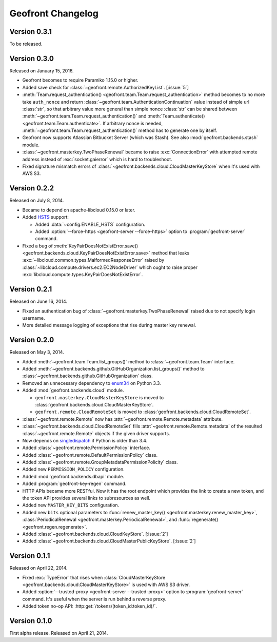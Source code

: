 Geofront Changelog
==================

Version 0.3.1
-------------

To be released.


Version 0.3.0
-------------

Released on January 15, 2016.

- Geofront becomes to require Paramiko 1.15.0 or higher.
- Added save check for :class:`~geofront.remote.AuthorizedKeyList`.
  [:issue:`5`]
- :meth:`Team.request_authentication()
  <geofront.team.Team.request_authentication>` method becomes to no more take
  ``auth_nonce`` and return :class:`~geofront.team.AuthenticationContinuation`
  value instead of simple url :class:`str`, so that arbitrary value more
  general than simple nonce :class:`str` can be shared between
  :meth:`~geofront.team.Team.request_authentication()` and
  :meth:`Team.authenticate() <geofront.team.Team.authenticate>`.  If arbitrary
  nonce is needed, :meth:`~geofront.team.Team.request_authentication()`
  method has to generate one by itself.
- Geofront now supports Atlassian Bitbucket Server (which was Stash).
  See also :mod:`geofront.backends.stash` module.
- :class:`~geofront.masterkey.TwoPhaseRenewal` became to raise
  :exc:`ConnectionError` with attempted remote address instead of
  :exc:`socket.gaierror` which is hard to troubleshoot.
- Fixed signature mismatch errors of
  :class:`~geofront.backends.cloud.CloudMasterKeyStore` when it's used with
  AWS S3.


Version 0.2.2
-------------

Released on July 8, 2014.

- Became to depend on apache-libcloud 0.15.0 or later.
- Added HSTS_ support:

  - Added :data:`~config.ENABLE_HSTS` configuration.
  - Added :option:`--force-https <geofront-server --force-https>` option
    to :program:`geofront-server` command.

- Fixed a bug of :meth:`KeyPairDoesNotExistError.save()
  <geofront.backends.cloud.KeyPairDoesNotExistError.save>` method that
  leaks :exc:`~libcloud.common.types.MalformedResponseError` raised by
  :class:`~libcloud.compute.drivers.ec2.EC2NodeDriver` which ought to
  raise proper :exc:`libcloud.compute.types.KeyPairDoesNotExistError`.

.. _HSTS: https://developer.mozilla.org/en-US/docs/Web/Security/HTTP_strict_transport_security


Version 0.2.1
-------------

Released on June 16, 2014.

- Fixed an authentication bug of :class:`~geofront.masterkey.TwoPhaseRenewal`
  raised due to not specify login username.
- More detailed message logging of exceptions that rise during master key
  renewal.


Version 0.2.0
-------------

Released on May 3, 2014.

- Added :meth:`~geofront.team.Team.list_groups()` method to
  :class:`~geofront.team.Team` interface.
- Added :meth:`~geofront.backends.github.GitHubOrganization.list_groups()`
  method to :class:`~geofront.backends.github.GitHubOrganization` class.
- Removed an unnecessary dependency to enum34_ on Python 3.3.
- Added :mod:`geofront.backends.cloud` module.

  - ``geofront.masterkey.CloudMasterKeyStore`` is moved to
    :class:`geofront.backends.cloud.CloudMasterKeyStore`.
  - ``geofront.remote.CloudRemoteSet`` is moved to
    :class:`geofront.backends.cloud.CloudRemoteSet`.

- :class:`~geofront.remote.Remote` now has
  :attr:`~geofront.remote.Remote.metadata` attribute.
- :class:`~geofront.backends.cloud.CloudRemoteSet` fills
  :attr:`~geofront.remote.Remote.metadata` of the resulted
  :class:`~geofront.remote.Remote` objects if the given driver supports.
- Now depends on singledispatch_ if Python is older than 3.4.
- Added :class:`~geofront.remote.PermissionPolicy` interface.
- Added :class:`~geofront.remote.DefaultPermissionPolicy` class.
- Added :class:`~geofront.remote.GroupMetadataPermissionPolicity` class.
- Added new ``PERMISSION_POLICY`` configuration.
- Added :mod:`geofront.backends.dbapi` module.
- Added :program:`geofront-key-regen` command.
- HTTP APIs became more RESTful.  Now it has the root endpoint which provides
  the link to create a new token, and the token API provides several
  links to subresources as well.
- Added new ``MASTER_KEY_BITS`` configuration.
- Added new ``bits`` optional parameters to :func:`renew_master_key()
  <geofront.masterkey.renew_master_key>`, :class:`PeriodicalRenewal
  <geofront.masterkey.PeriodicalRenewal>`, and :func:`regenerate()
  <geofront.regen.regenerate>`.
- Added :class:`~geofront.backends.cloud.CloudKeyStore`.  [:issue:`2`]
- Added :class:`~geofront.backends.cloud.CloudMasterPublicKeyStore`.
  [:issue:`2`]

.. _enum34: https://pypi.python.org/pypi/enum34
.. _singledispatch: https://pypi.python.org/pypi/singledispatch


Version 0.1.1
-------------

Released on April 22, 2014.

- Fixed :exc:`TypeError` that rises when :class:`CloudMasterKeyStore
  <geofront.backends.cloud.CloudMasterKeyStore>` is used with AWS S3 driver.
- Added :option:`--trusted-proxy <geofront-server --trusted-proxy>` option
  to :program:`geofront-server` command.  It's useful when the server is
  run behind a reverse proxy.
- Added token no-op API: :http:get:`/tokens/(token_id:token_id)/`.


Version 0.1.0
-------------

First alpha release.  Released on April 21, 2014.
